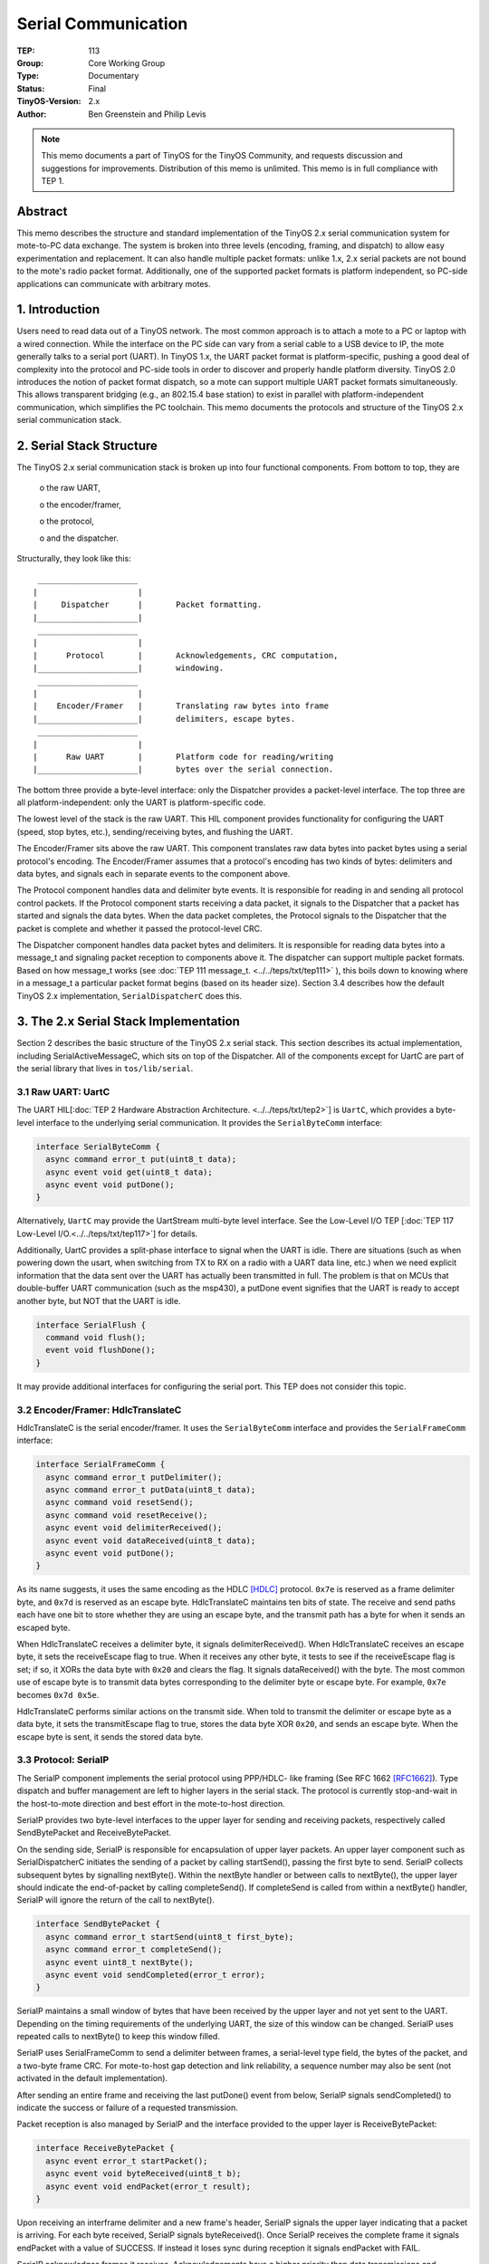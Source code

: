 ============================
Serial Communication
============================

:TEP: 113
:Group: Core Working Group 
:Type: Documentary
:Status: Final
:TinyOS-Version: 2.x
:Author: Ben Greenstein and Philip Levis

.. Note::

   This memo documents a part of TinyOS for the TinyOS Community, and
   requests discussion and suggestions for improvements.  Distribution
   of this memo is unlimited. This memo is in full compliance with
   TEP 1.

Abstract
====================================================================

This memo describes the structure and standard implementation of the
TinyOS 2.x serial communication system for mote-to-PC data
exchange. The system is broken into three levels (encoding, framing,
and dispatch) to allow easy experimentation and replacement. It can
also handle multiple packet formats: unlike 1.x, 2.x serial packets
are not bound to the mote's radio packet format. Additionally, one of
the supported packet formats is platform independent, so PC-side
applications can communicate with arbitrary motes.


1. Introduction
====================================================================

Users need to read data out of a TinyOS network. The most common
approach is to attach a mote to a PC or laptop with a wired
connection. While the interface on the PC side can vary from a serial
cable to a USB device to IP, the mote generally talks to a serial port
(UART). In TinyOS 1.x, the UART packet format is platform-specific,
pushing a good deal of complexity into the protocol and PC-side tools
in order to discover and properly handle platform diversity. TinyOS
2.0 introduces the notion of packet format dispatch, so a mote can
support multiple UART packet formats simultaneously.  This allows
transparent bridging (e.g., an 802.15.4 base station) to exist in
parallel with platform-independent communication, which simplifies the
PC toolchain. This memo documents the protocols and structure of the
TinyOS 2.x serial communication stack.

2. Serial Stack Structure
====================================================================

The TinyOS 2.x serial communication stack is broken up into four
functional components. From bottom to top, they are

  o the raw UART,

  o the encoder/framer,

  o the protocol,

  o and the dispatcher.

Structurally, they look like this:

::

         _____________________     
        |                     |    
        |     Dispatcher      |       Packet formatting.
        |_____________________|    
         _____________________     
        |                     |    
        |      Protocol       |       Acknowledgements, CRC computation,
        |_____________________|       windowing.
         _____________________     
        |                     |    
        |    Encoder/Framer   |       Translating raw bytes into frame
        |_____________________|       delimiters, escape bytes.
         _____________________     
        |                     |    
        |      Raw UART       |       Platform code for reading/writing
        |_____________________|       bytes over the serial connection.
                                        

The bottom three provide a byte-level interface: only the Dispatcher
provides a packet-level interface. The top three are all
platform-independent: only the UART is platform-specific code.

The lowest level of the stack is the raw UART. This HIL component
provides functionality for configuring the UART (speed, stop bytes,
etc.), sending/receiving bytes, and flushing the UART.

The Encoder/Framer sits above the raw UART. This component translates
raw data bytes into packet bytes using a serial protocol's
encoding. The Encoder/Framer assumes that a protocol's encoding has
two kinds of bytes: delimiters and data bytes, and signals each in
separate events to the component above.

The Protocol component handles data and delimiter byte events. It is
responsible for reading in and sending all protocol control
packets. If the Protocol component starts receiving a data packet, it
signals to the Dispatcher that a packet has started and signals the
data bytes. When the data packet completes, the Protocol signals to
the Dispatcher that the packet is complete and whether it passed the
protocol-level CRC.

The Dispatcher component handles data packet bytes and delimiters. It
is responsible for reading data bytes into a message_t and signaling
packet reception to components above it. The dispatcher can support
multiple packet formats. Based on how message_t works (see  :doc:`TEP
111 message_t. <../../teps/txt/tep111>` ), this boils down to knowing where in a message_t a
particular packet format begins (based on its header size). Section
3.4 describes how the default TinyOS 2.x implementation,
``SerialDispatcherC`` does this.


3. The 2.x Serial Stack Implementation
====================================================================

Section 2 describes the basic structure of the TinyOS 2.x serial
stack. This section describes its actual implementation,
including SerialActiveMessageC, which sits on top of the Dispatcher.
All of the components except for UartC are part of the serial
library that lives in ``tos/lib/serial``.

3.1 Raw UART: UartC
--------------------------------------------------------------------

The UART HIL[:doc:`TEP 2 Hardware Abstraction Architecture. <../../teps/txt/tep2>`] is ``UartC``, which provides a byte-level
interface to the underlying serial communication. It provides the
``SerialByteComm`` interface:

.. code-block:: nesc

  interface SerialByteComm {
    async command error_t put(uint8_t data);
    async event void get(uint8_t data);
    async event void putDone();
  }

Alternatively, ``UartC`` may provide the UartStream multi-byte level
interface. See the Low-Level I/O TEP [:doc:`TEP 117 Low-Level I/O.<../../teps/txt/tep117>`] for details.

Additionally, UartC provides a split-phase interface to signal when
the UART is idle. There are situations (such as when powering down the
usart, when switching from TX to RX on a radio with a UART data line,
etc.) when we need explicit information that the data sent over the
UART has actually been transmitted in full. The problem is that on
MCUs that double-buffer UART communication (such as the msp430), a
putDone event signifies that the UART is ready to accept another byte,
but NOT that the UART is idle.

.. code-block:: nesc

  interface SerialFlush {
    command void flush();
    event void flushDone();
  }

It may provide additional interfaces for configuring the serial
port. This TEP does not consider this topic.


3.2 Encoder/Framer: HdlcTranslateC
--------------------------------------------------------------------

HdlcTranslateC is the serial encoder/framer. It uses the
``SerialByteComm`` interface and provides the ``SerialFrameComm``
interface:

.. code-block:: nesc

  interface SerialFrameComm {
    async command error_t putDelimiter();
    async command error_t putData(uint8_t data);
    async command void resetSend();
    async command void resetReceive();
    async event void delimiterReceived();
    async event void dataReceived(uint8_t data);
    async event void putDone();
  }

As its name suggests, it uses the same encoding as the HDLC [HDLC]_
protocol. ``0x7e`` is reserved as a frame delimiter byte, and ``0x7d``
is reserved as an escape byte. HdlcTranslateC maintains ten bits of
state. The receive and send paths each have one bit to store whether
they are using an escape byte, and the transmit path has a byte for
when it sends an escaped byte.

When HdlcTranslateC receives a delimiter byte, it signals
delimiterReceived(). When HdlcTranslateC receives an escape byte, it
sets the receiveEscape flag to true. When it receives any other byte,
it tests to see if the receiveEscape flag is set; if so, it XORs the
data byte with ``0x20`` and clears the flag. It signals dataReceived()
with the byte. The most common use of escape byte is to transmit data
bytes corresponding to the delimiter byte or escape byte. For example,
``0x7e`` becomes ``0x7d 0x5e``.

HdlcTranslateC performs similar actions on the transmit side. When
told to transmit the delimiter or escape byte as a data byte, it sets
the transmitEscape flag to true, stores the data byte XOR ``0x20``,
and sends an escape byte. When the escape byte is sent, it sends the
stored data byte.

3.3 Protocol: SerialP
--------------------------------------------------------------------

The SerialP component implements the serial protocol using PPP/HDLC-
like framing (See RFC 1662 [RFC1662]_). Type dispatch and buffer
management are left to higher layers in the serial stack. The protocol
is currently stop-and-wait in the host-to-mote direction and best
effort in the mote-to-host direction. 

SerialP provides two byte-level interfaces to the upper layer for
sending and receiving packets, respectively called SendBytePacket and
ReceiveBytePacket.

On the sending side, SerialP is responsible for encapsulation of upper
layer packets. An upper layer component such as SerialDispatcherC
initiates the sending of a packet by calling startSend(), passing the
first byte to send. SerialP collects subsequent bytes by signalling
nextByte(). Within the nextByte handler or between calls to nextByte(),
the upper layer should indicate the end-of-packet by calling
completeSend(). If completeSend is called from within a nextByte()
handler, SerialP will ignore the return of the call to nextByte().

.. code-block:: nesc

  interface SendBytePacket {
    async command error_t startSend(uint8_t first_byte);
    async command error_t completeSend();
    async event uint8_t nextByte();
    async event void sendCompleted(error_t error);
  }

SerialP maintains a small window of bytes that have been received by
the upper layer and not yet sent to the UART. Depending on the timing
requirements of the underlying UART, the size of this window can be
changed.  SerialP uses repeated calls to nextByte() to keep this window
filled.

SerialP uses SerialFrameComm to send a delimiter between frames, a
serial-level type field, the bytes of the packet, and a two-byte frame
CRC. For mote-to-host gap detection and link reliability, a sequence
number may also be sent (not activated in the default implementation).

After sending an entire frame and receiving the last putDone() event
from below, SerialP signals sendCompleted() to indicate the success or
failure of a requested transmission.

Packet reception is also managed by SerialP and the interface
provided to the upper layer is ReceiveBytePacket:

.. code-block:: nesc

  interface ReceiveBytePacket {
    async event error_t startPacket();
    async event void byteReceived(uint8_t b);
    async event void endPacket(error_t result);
  }

Upon receiving an interframe delimiter and a new frame's header,
SerialP signals the upper layer indicating that a packet is
arriving. For each byte received, SerialP signals byteReceived().
Once SerialP receives the complete frame it signals endPacket with a
value of SUCCESS. If instead it loses sync during reception it signals
endPacket with FAIL.

SerialP acknowledges frames it receives. Acknowledgements have a
higher priority than data transmissions and consequently, data frames
may be slightly delayed. However, acknowledgement information is
stored in a queue separate from the data buffer, so a data packet to
be transmitted may begin spooling into SerialP while SerialP is
actively sending an acknowledgement.

Only the PC-to-mote communication path supports acknowledgements.
SerialP does not request acknowledgements from the PC for two reasons.
First, acks are not perfect reliable: they are used on the
PC-to-mote path to raise reliability to a usable level. In the case of
the PC-to-mote path, the UART receive buffer is typically a single
byte, so a high interrupt load can easily lose (and sometimes does) a
byte. This is in contrast to the PC receive buffer, which is much
larger and does not have to deal with overflow. Second, adding support
for acks would increase the code size and complexity of the serial
stack. As code space is often at a premium, this would add little
needed functionality at significant cost. Of course, any application
that requires perfect reliability may layer its own scheme on top of
the serial protocol.

The acknowledgement protocol is stop-and-wait to minimize buffering on
the mote side. This is considered more important on memory constrained
devices than increased throughput in the PC-to-mote direction, which
most applications only use for occasional control transmissions.


3.4 Dispatcher: SerialDispatcherC
--------------------------------------------------------------------

SerialDispatcherC handles the data packets that the Protocol component
receives. It uses the SendBytePacket and ReceiveBytePacket interfaces,
and provides parameterized Send and Receive interfaces. The parameter
in the Send and Receive interfaces (``uart_id_t``) determines the
packet format contained in the message_t.

SerialDispatcherC places a one-byte header, the packet format
identifier, on the packets sent and received through SerialP.
SerialDispatcherC uses a parameterized SerialPacketInfo interface to
be able to handle various packet formats:

.. code-block:: nesc

  interface SerialPacketInfo {
    async command uint8_t offset();
    async command uint8_t dataLinkLength(message_t* msg, uint8_t upperLen);
    async command uint8_t upperLength(message_t* msg, uint8_t dataLinkLen);
  }

When SerialDispatcherC receives the first data byte of a packet from
SerialP, it stores it as the packet type and calls
offset() to determine where in a message_t that
packet format begins. It then spools data bytes in, filling them into
its message_t buffer. Similarly, on the send side, it first sends the
type byte and spools out data bytes starting from the index denoted by
the call to offset(). SerialDispatcherC uses the two length commands,
dataLinkLength() and upperLength(), to translate between the two notions
of packet length: above, length refers to the payload excluding
header, while below it refers to the payload plus header.

A component that provides communication over the serial port with
uart_id_t *U* MUST wire a component implementing SerialPacketInfo to
SerialDispatcherC with uart_id_t *U*. The file ``Serial.h`` contains
reserved uart_id_t's for supported packet formats. Currently, only
platform independent active messages
(``TOS_SERIAL_ACTIVE_MESSAGE_ID``, described in Section 3.5), 802.15.4
active messages (``TOS_SERIAL_802_15_4_ID``), mica2 CC1000 packets
(``TOS_SERIAL_CC1000_ID``) and the error code
``TOS_SERIAL_UNKNOWN_ID`` are reserved. New packet formats MUST NOT
reuse any reserved identifiers.

3.5 SerialActiveMessageC
--------------------------------------------------------------------

SerialActiveMessageC is a platform-independent active message layer
that operates on top of the serial communication
stack. SerialActiveMessageC is a configuration that wires
SerialActiveMessageP to SerialDispatcherC with uart_id_t
TOS_SERIAL_ACTIVE_MESSAGE_ID and wires SerialPacketInfoActiveMessageP
to SerialDispatcherC with uart_id_t TOS_SERIAL_ACTIVE_MESSAGE_ID:

.. code-block:: nesc

  includes Serial;
  configuration SerialActiveMessageC {
    provides {
      interface Init;
      interface AMSend[am_id_t id];
      interface Receive[am_id_t id];
      interface Packet;
      interface AMPacket;
    }
    uses interface Leds;
  }
  implementation {
    components new SerialActiveMessageP() as AM, SerialDispatcherC;
    components SerialPacketInfoActiveMessageP as Info;
   
    Init = SerialDispatcherC;
    Leds = SerialDispatcherC;
   
    AMSend = AM;
    Receive = AM;
    Packet = AM;
    AMPacket = AM;
    
    AM.SubSend -> SerialDispatcherC.Send[TOS_SERIAL_ACTIVE_MESSAGE_ID];
    AM.SubReceive -> SerialDispatcherC.Receive[TOS_SERIAL_ACTIVE_MESSAGE_ID];
    
    SerialDispatcherC.SerialPacketInfo[TOS_SERIAL_ACTIVE_MESSAGE_ID] -> Info;
  }


SerialActiveMessageP is a generic component so that it can be used to
sit on top of any packet-level communication layer. It does not filter
packets based on destination address or group. It assumes that if the
packet was received over the serial port, it was destined to the
node. This saves PC-side tools from having to discover or consider the
ID and group of a mote.

Platform-independent active messages do not have a CRC (they assumes
the serial stack CRC is sufficient), and have the following header:

.. code-block:: nesc

  typedef nx_struct SerialAMHeader {
    nx_am_addr_t addr;
    nx_uint8_t length;
    nx_am_group_t group;
    nx_am_id_t type;
  } SerialAMHeader;



3.6 Packet Format
--------------------------------------------------------------------

A data packet in the TinyOS 2.x serial stack has the following format
over the wire. Each protocol field is associated with a specific component:

::

     ____________________________________________
    | | | | |                               |  | |
    | | | | |                               |  | | 
    |_|_|_|_|_______________________________|__|_|
     F P S D         Payload                 CR F
   
  F       = Framing byte, denoting start of packet: HdlcTranslateC
  P       = Protocol byte: SerialP
  S       = Sequence number byte: SerialP
  D       = Packet format dispatch byte: SerialDispatcherC
  Payload = Data payload (stored in SerialDispatcherC): SerialDispatcherC
  CR      = Two-byte CRC over S to end of Payload: SerialP
  F       = Framing byte denoting end of packet: HdlcTranslateC

Payload is a contiguous packet that SerialDispatcherC reads in.  Note
that any data bytes (P - CR) equal to 0x7e or 0x7d will be escaped to
0x7d 0x5e or 0x7d 0x5d accordingly. For example, a platform
independent AM packet of type 6, group 0x7d, and length 5 to
destination 0xbeef with a payload of 1 2 3 4 5 would look like this:

``7e 40 09 00 be ef 05 7d 5d 06 01 02 03 04 05 7e``

Note that the group 0x7d is escaped to 0x7d 0x5d. The protocol field
(P) is 0x40 (64), corresponding to ``SERIAL_PROTO_ACK`` (in Serial.h).


4. Access Abstractions
====================================================================

Two generic components: SerialAMSenderC and SerialAMReceiverC connect
to SerialActiveMessageC to provide virtualized access to the serial
stack. Each instantiation of SerialAMSenderC has its own queue of
depth one. Therefore, it does not have to contend with other
SerialAMSender instantiations for queue space. The underlying
implementation schedulers the packets in these queues using some form
of fair-share queueing. SerialAMReceiverC provides the virtualized
abstraction for reception. These abstractions are very similar to
TinyOS's radio abstractions, namely, AMSenderC and AMReceiverC. See
Section 4 of TEP 116 [:doc:`TEP 116: Packet Protocols. <../../teps/txt/tep116>`] for more information. Unlike the
services in the TEP 116, the serial component virtualizations provide
no snooping capabilities.


5. Author's Address
====================================================================

| Philip Levis
| 358 Gates
| Computer Science Laboratory
| Stanford University
| Stanford, CA 94305
|
| phone - +1 650 725 9046
| email - pal@cs.stanford.edu
|
|
| Ben Greenstein
| Intel Research Seattle
| 1100 NE 45th Street, 6th Floor
| Seattle, WA 98105
|
| phone -  +1 206 206 545 2501
| email - benjamin.m.greenstein@intel.com

6. Citations
====================================================================

-  :doc:`TEP 2: Hardware Abstraction Architecture. <../../teps/txt/tep2>`

-  :doc:`TEP 111: message_t. <../../teps/txt/tep111>`

-  :doc:`TEP 116: Packet Protocols. <../../teps/txt/tep116>`
 
-  :doc:`TEP 117: Low-Level I/O. <../../teps/txt/tep117>`

.. [HDLC] International Organization For Standardization, ISO Standard 3309-1979, "Data communication - High-level data link control procedures - Frame structure", 1979.

.. [RFC1662] PPP in HDLC-like Framing, Internet Engineering Task Force (IETF), 1994
